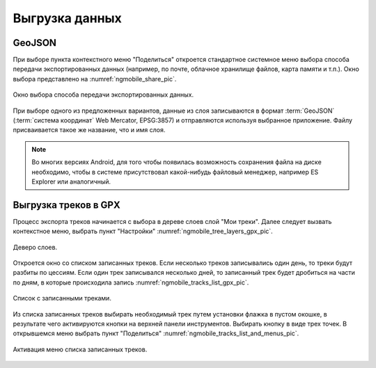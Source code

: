 .. sectionauthor:: Дмитрий Барышников <dmitry.baryshnikov@nextgis.ru>

.. _ngmobile_share:

Выгрузка данных
===============

GeoJSON
-------

При выборе пункта контекстного меню "Поделиться" откроется стандартное системное 
меню выбора способа передачи экспортированных данных (например, по почте, облачное 
хранилище файлов, карта памяти и т.п.). Окно выбора представлено на :numref:`ngmobile_share_pic`. 

.. figure:: _static/ngmobile_share.png
   :name: ngmobile_share_pic
   :align: center
   :height: 10cm
   
   Окно выбора способа передачи экспортированных данных.

При выборе одного из предложенных вариантов, данные из слоя записываются в формат :term:`GeoJSON` (:term:`система координат` Web Mercator, EPSG:3857) и отправляются используя выбранное приложение. Файлу присваивается такое же название, что и имя слоя.

.. note::
   Во многих версиях Android, для того чтобы появилась возможность сохранения файла на диске необходимо, чтобы в системе
   присутствовал какой-нибудь файловый менеджер, например ES Explorer или аналогичный.

Выгрузка треков в GPX
----------------------

Процесс экспорта треков начинается с выбора в дереве слоев слой "Мои треки". 
Далее следует вызвать контекстное меню, выбрать пункт "Настройки" :numref:`ngmobile_tree_layers_gpx_pic`. 

.. figure:: _static/tree_layers_gpx.png
   :name: ngmobile_tree_layers_gpx_pic
   :align: center
   :height: 10cm

   Деверо слоев.
 
Откроется окно со списком записанных треков. Если несколько треков записывались 
один день, то треки будут разбиты по цессиям. Если один трек записывался несколько 
дней, то записанный трек будет дробиться на части по дням, в которые происходила 
запись :numref:`ngmobile_tracks_list_gpx_pic`. 

.. figure:: _static/tracks_list_gpx.png
   :name: ngmobile_tracks_list_gpx_pic
   :align: center
   :height: 10cm

   Список с записанными треками.

Из списка записанных треков выбирать необходимый трек путем установки флажка в 
пустом окошке, в результате чего активируются кнопки на верхней панели инструментов.
Выбирать кнопку в виде трех точек. В открывшемся меню выбрать пункт "Поделиться" :numref:`ngmobile_tracks_list_and_menus_pic`. 

.. figure:: _static/tracks_list_and_menus.png
   :name: ngmobile_tracks_list_and_menus_pic
   :align: center
   :height: 10cm   

   Активация меню списка записанных треков.

